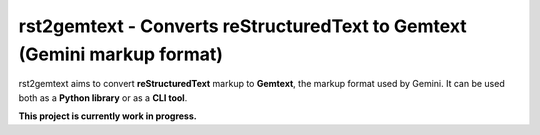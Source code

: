 rst2gemtext - Converts reStructuredText to Gemtext (Gemini markup format)
=========================================================================

rst2gemtext aims to convert **reStructuredText** markup to **Gemtext**, the markup format used by Gemini. It can be used both as a **Python library** or as a **CLI tool**.

**This project is currently work in progress.**
